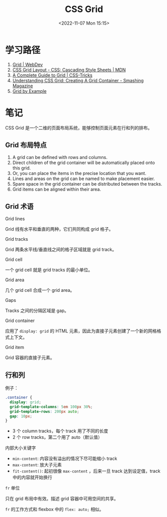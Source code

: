 #+TITLE: CSS Grid
#+DATE: <2022-11-07 Mon 15:15>
#+TAGS[]: 技术 CSS

* 学习路径

1. [[https://web.dev/learn/css/grid/][Grid | WebDev]]
2. [[https://developer.mozilla.org/en-US/docs/Web/CSS/CSS_Grid_Layout][CSS Grid Layout - CSS: Cascading Style Sheets | MDN]]
3. [[https://css-tricks.com/snippets/css/complete-guide-grid/][A Complete Guide to Grid | CSS-Tricks]]
4. [[https://www.smashingmagazine.com/2020/01/understanding-css-grid-container/][Understanding CSS Grid: Creating A Grid Container - Smashing Magazine]]
5. [[https://gridbyexample.com/][Grid by Example]]

* 笔记

CSS Grid 是一个二维的页面布局系统，能够控制页面元素在行和列的排布。

** Grid 布局特点

1. A grid can be defined with rows and columns.
2. Direct children of the grid container will be automatically placed onto this grid.
3. Or, you can place the items in the precise location that you want.
4. Lines and areas on the grid can be named to make placement easier.
5. Spare space in the grid container can be distributed between the tracks.
6. Grid items can be aligned within their area.

** Grid 术语

Grid lines

Grid 线有水平和垂直的两种，它们共同构成 grid 格子。

Grid tracks

Grid 两条水平线/垂直线之间的格子区域就是 grid track。

Grid cell

一个 grid cell 就是 grid tracks 的最小单位。

Grid area

几个 grid cell 合成一个 grid area。

Gaps

Tracks 之间的分隔区域是 gap。

Grid container

应用了 =display: grid= 的 HTML 元素，因此为直接子元素创建了一个新的网格格式上下文。

Grid item

Grid 容器的直接子元素。

** 行和列

例子：

#+BEGIN_SRC css
.container {
  display: grid;
  grid-template-columns: 5em 100px 30%;
  grid-template-rows: 200px auto;
  gap: 10px;
}
#+END_SRC

-  3 个 column tracks，每个 track 用了不同的长度
-  2 个 row tracks，第二个用了 auto（默认值）

内部大小关键字

-  =min-content=: 内容没有溢出的情况下尽可能缩小 track
-  =max-content=: 放大子元素
-  =fit-content()=: 起初很像 =max-content= ，后来一旦 track 达到设定值，track 中的内容就开始换行

=fr= 单位

只在 grid 布局中有效。描述 grid 容器中可用空间的共享。

=fr= 的工作方式和 flexbox 中的 =flex: auto;= 相似。
